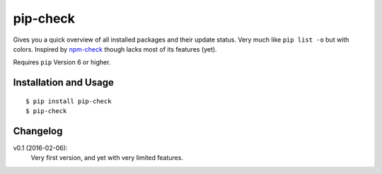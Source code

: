 =========
pip-check
=========

Gives you a quick overview of all installed packages and their update status.
Very much like ``pip list -o`` but with colors. Inspired by `npm-check`_ though
lacks most of its features (yet).

Requires ``pip`` Version 6 or higher.

.. _npm-check: https://www.npmjs.com/package/npm-check

.. image:: http://d.pr/i/1e7wJ.png

Installation and Usage
----------------------

::

    $ pip install pip-check
    $ pip-check

Changelog
---------

v0.1 (2016-02-06):
    Very first version, and yet with very limited features.

